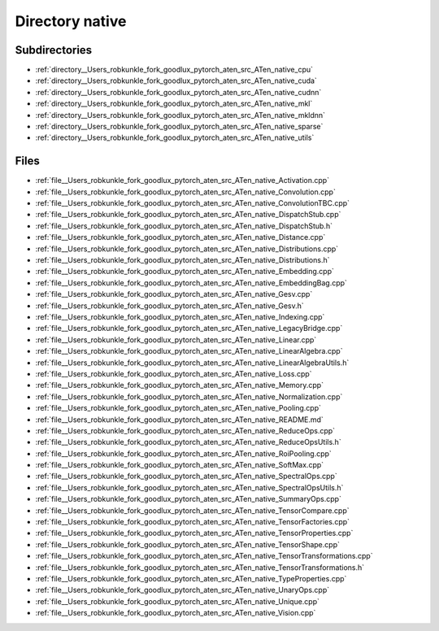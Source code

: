 .. _directory__Users_robkunkle_fork_goodlux_pytorch_aten_src_ATen_native:


Directory native
================


Subdirectories
--------------

- :ref:`directory__Users_robkunkle_fork_goodlux_pytorch_aten_src_ATen_native_cpu`
- :ref:`directory__Users_robkunkle_fork_goodlux_pytorch_aten_src_ATen_native_cuda`
- :ref:`directory__Users_robkunkle_fork_goodlux_pytorch_aten_src_ATen_native_cudnn`
- :ref:`directory__Users_robkunkle_fork_goodlux_pytorch_aten_src_ATen_native_mkl`
- :ref:`directory__Users_robkunkle_fork_goodlux_pytorch_aten_src_ATen_native_mkldnn`
- :ref:`directory__Users_robkunkle_fork_goodlux_pytorch_aten_src_ATen_native_sparse`
- :ref:`directory__Users_robkunkle_fork_goodlux_pytorch_aten_src_ATen_native_utils`


Files
-----

- :ref:`file__Users_robkunkle_fork_goodlux_pytorch_aten_src_ATen_native_Activation.cpp`
- :ref:`file__Users_robkunkle_fork_goodlux_pytorch_aten_src_ATen_native_Convolution.cpp`
- :ref:`file__Users_robkunkle_fork_goodlux_pytorch_aten_src_ATen_native_ConvolutionTBC.cpp`
- :ref:`file__Users_robkunkle_fork_goodlux_pytorch_aten_src_ATen_native_DispatchStub.cpp`
- :ref:`file__Users_robkunkle_fork_goodlux_pytorch_aten_src_ATen_native_DispatchStub.h`
- :ref:`file__Users_robkunkle_fork_goodlux_pytorch_aten_src_ATen_native_Distance.cpp`
- :ref:`file__Users_robkunkle_fork_goodlux_pytorch_aten_src_ATen_native_Distributions.cpp`
- :ref:`file__Users_robkunkle_fork_goodlux_pytorch_aten_src_ATen_native_Distributions.h`
- :ref:`file__Users_robkunkle_fork_goodlux_pytorch_aten_src_ATen_native_Embedding.cpp`
- :ref:`file__Users_robkunkle_fork_goodlux_pytorch_aten_src_ATen_native_EmbeddingBag.cpp`
- :ref:`file__Users_robkunkle_fork_goodlux_pytorch_aten_src_ATen_native_Gesv.cpp`
- :ref:`file__Users_robkunkle_fork_goodlux_pytorch_aten_src_ATen_native_Gesv.h`
- :ref:`file__Users_robkunkle_fork_goodlux_pytorch_aten_src_ATen_native_Indexing.cpp`
- :ref:`file__Users_robkunkle_fork_goodlux_pytorch_aten_src_ATen_native_LegacyBridge.cpp`
- :ref:`file__Users_robkunkle_fork_goodlux_pytorch_aten_src_ATen_native_Linear.cpp`
- :ref:`file__Users_robkunkle_fork_goodlux_pytorch_aten_src_ATen_native_LinearAlgebra.cpp`
- :ref:`file__Users_robkunkle_fork_goodlux_pytorch_aten_src_ATen_native_LinearAlgebraUtils.h`
- :ref:`file__Users_robkunkle_fork_goodlux_pytorch_aten_src_ATen_native_Loss.cpp`
- :ref:`file__Users_robkunkle_fork_goodlux_pytorch_aten_src_ATen_native_Memory.cpp`
- :ref:`file__Users_robkunkle_fork_goodlux_pytorch_aten_src_ATen_native_Normalization.cpp`
- :ref:`file__Users_robkunkle_fork_goodlux_pytorch_aten_src_ATen_native_Pooling.cpp`
- :ref:`file__Users_robkunkle_fork_goodlux_pytorch_aten_src_ATen_native_README.md`
- :ref:`file__Users_robkunkle_fork_goodlux_pytorch_aten_src_ATen_native_ReduceOps.cpp`
- :ref:`file__Users_robkunkle_fork_goodlux_pytorch_aten_src_ATen_native_ReduceOpsUtils.h`
- :ref:`file__Users_robkunkle_fork_goodlux_pytorch_aten_src_ATen_native_RoiPooling.cpp`
- :ref:`file__Users_robkunkle_fork_goodlux_pytorch_aten_src_ATen_native_SoftMax.cpp`
- :ref:`file__Users_robkunkle_fork_goodlux_pytorch_aten_src_ATen_native_SpectralOps.cpp`
- :ref:`file__Users_robkunkle_fork_goodlux_pytorch_aten_src_ATen_native_SpectralOpsUtils.h`
- :ref:`file__Users_robkunkle_fork_goodlux_pytorch_aten_src_ATen_native_SummaryOps.cpp`
- :ref:`file__Users_robkunkle_fork_goodlux_pytorch_aten_src_ATen_native_TensorCompare.cpp`
- :ref:`file__Users_robkunkle_fork_goodlux_pytorch_aten_src_ATen_native_TensorFactories.cpp`
- :ref:`file__Users_robkunkle_fork_goodlux_pytorch_aten_src_ATen_native_TensorProperties.cpp`
- :ref:`file__Users_robkunkle_fork_goodlux_pytorch_aten_src_ATen_native_TensorShape.cpp`
- :ref:`file__Users_robkunkle_fork_goodlux_pytorch_aten_src_ATen_native_TensorTransformations.cpp`
- :ref:`file__Users_robkunkle_fork_goodlux_pytorch_aten_src_ATen_native_TensorTransformations.h`
- :ref:`file__Users_robkunkle_fork_goodlux_pytorch_aten_src_ATen_native_TypeProperties.cpp`
- :ref:`file__Users_robkunkle_fork_goodlux_pytorch_aten_src_ATen_native_UnaryOps.cpp`
- :ref:`file__Users_robkunkle_fork_goodlux_pytorch_aten_src_ATen_native_Unique.cpp`
- :ref:`file__Users_robkunkle_fork_goodlux_pytorch_aten_src_ATen_native_Vision.cpp`


